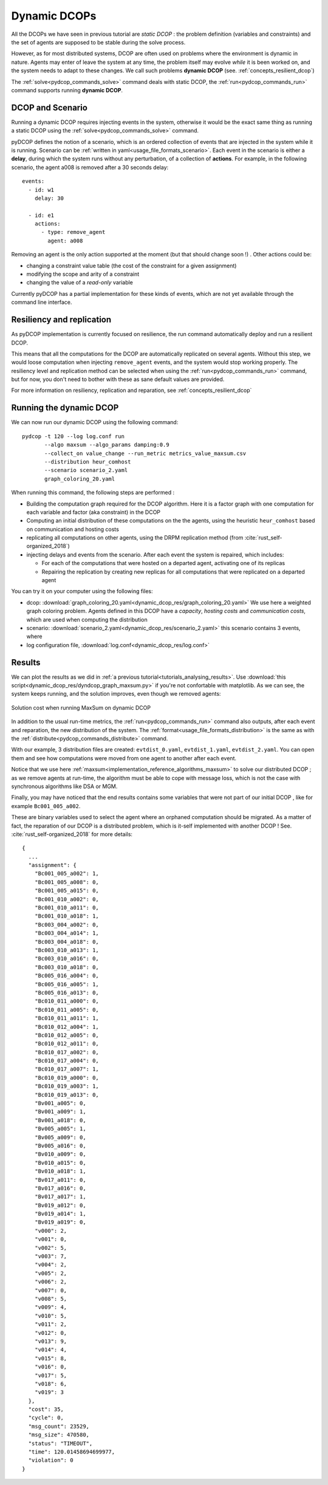 
.. _tutorials_dynamic_dcops:


Dynamic DCOPs
=============

All the DCOPs we have seen in previous tutorial are *static DCOP* :
the problem definition (variables and constraints)
and the set of agents are supposed to be stable during the solve process.

However, as for most distributed systems,
DCOP are often used on problems where the environment is dynamic in nature.
Agents may enter of leave the system at any time,
the problem itself may evolve *while* it is been worked on,
and the system needs to adapt to these changes.
We call such problems **dynamic DCOP**
(see. :ref:`concepts_resilient_dcop`)

The :ref:`solve<pydcop_commands_solve>` command deals with static DCOP,
the :ref:`run<pydcop_commands_run>` command supports running **dynamic DCOP**.


DCOP and Scenario
-----------------

Running a dynamic DCOP requires injecting events in the system,
otherwise it would be the exact same thing as running a static DCOP
using the :ref:`solve<pydcop_commands_solve>` command.

pyDCOP defines the notion of a scenario, which is an ordered collection of
events that are injected in the system while it is running.
Scenario can be :ref:`written in yaml<usage_file_formats_scenario>`.
Each event in the scenario is either a **delay**,
during which the system runs without any perturbation,
of a collection of **actions**.
For example, in the following scenario,
the agent a008 is removed after a 30 seconds delay::

 events:
   - id: w1
     delay: 30

   - id: e1
     actions:
       - type: remove_agent
         agent: a008


Removing an agent is the only action supported at the moment
(but that should change soon !) .
Other actions could be:

* changing a  constraint value table (the cost of the constraint for a given
  assignment)
* modifying the scope and arity of a constraint
* changing the value of a *read-only* variable

Currently pyDCOP has a partial implementation for these kinds of events,
which are not yet available through the command line interface.


Resiliency and replication
--------------------------

As pyDCOP implementation is currently focused on resilience,
the run command automatically deploy and run a resilient DCOP.

This means that all the computations for the DCOP are automatically
replicated on several agents. Without this step, we would loose computation
when injecting ``remove_agent`` events, and the system would stop working
properly.
The resiliency level and replication method can be selected
when using the :ref:`run<pydcop_commands_run>`  command,
but for now, you don't need to bother with these as sane default values are
provided.

For more information on resiliency, replication and reparation, see
:ref:`concepts_resilient_dcop`


Running the dynamic DCOP
------------------------

We can now run our dynamic DCOP using the following command::

  pydcop -t 120 --log log.conf run
         --algo maxsum --algo_params damping:0.9
         --collect_on value_change --run_metric metrics_value_maxsum.csv
         --distribution heur_comhost
         --scenario scenario_2.yaml
         graph_coloring_20.yaml

When running this command, the following steps are performed :

* Building the computation graph required for the DCOP algorithm. Here
  it is a factor graph with one computation for each variable and factor (aka
  constraint) in the DCOP
* Computing an initial distribution of these computations on the the agents,
  using the heuristic ``heur_comhost`` based on communication and hosting costs
* replicating all computations on other agents, using the DRPM replication
  method (from :cite:`rust_self-organized_2018`)
* injecting delays and events from the scenario.
  After each event the system is repaired, which includes:

  * For each of the computations that were hosted on a departed agent,
    activating one of its replicas
  * Repairing the replication by creating new replicas for all computations that
    were replicated on a departed agent

You can try it on your computer using the following files:

* dcop:
  :download:`graph_coloring_20.yaml<dynamic_dcop_res/graph_coloring_20.yaml>`
  We use here a weighted graph coloring problem. Agents defined in this
  DCOP have a *capacity*, *hosting costs* and *communication costs*, which are
  used when computing the distribution
* scenario: :download:`scenario_2.yaml<dynamic_dcop_res/scenario_2.yaml>`
  this scenario contains 3 events, where
* log configuration file, :download:`log.conf<dynamic_dcop_res/log.conf>`

Results
-------

We can plot the results as we did in
:ref:`a previous tutorial<tutorials_analysing_results>`.
Use :download:`this script<dynamic_dcop_res/dyndcop_graph_maxsum.py>`
if you're not confortable with matplotlib.
As we can see, the system keeps running, and the solution improves,
even though we removed agents:

.. figure:: dynamic_dcop_res/maxsum_cost.png
    :align: center
    :alt: maxsum solution cost
    :figclass: align-center

    Solution cost when running MaxSum on dynamic DCOP

In addition to the usual run-time metrics,
the :ref:`run<pydcop_commands_run>` command also outputs,
after each event and reparation, the new distribution of the system.
The :ref:`format<usage_file_formats_distribution>`   is the same as with the
:ref:`distribute<pydcop_commands_distribute>` command.

With our example, 3 distribution files are created:
``evtdist_0.yaml``, ``evtdist_1.yaml``, ``evtdist_2.yaml``.
You can open them and see how computations were moved from one agent to
another after each event.

Notice that we use here
:ref:`maxsum<implementation_reference_algorithms_maxsum>` to solve our
distributed DCOP ;
as we remove agents at run-time, the algorithm must be able to cope with
message loss, which is not the case with synchronous algorithms like DSA or MGM.

Finally, you may have noticed that
the end results contains some variables
that were not part of our initial DCOP , like for example
``Bc001_005_a002``.

These are binary variables used to select the agent
where an orphaned computation should be migrated.
As a matter of fact, the reparation of our DCOP is a distributed problem,
which is it-self implemented with another DCOP !
See. :cite:`rust_self-organized_2018` for more details::

  {
    ...
    "assignment": {
      "Bc001_005_a002": 1,
      "Bc001_005_a008": 0,
      "Bc001_005_a015": 0,
      "Bc001_010_a002": 0,
      "Bc001_010_a011": 0,
      "Bc001_010_a018": 1,
      "Bc003_004_a002": 0,
      "Bc003_004_a014": 1,
      "Bc003_004_a018": 0,
      "Bc003_010_a013": 1,
      "Bc003_010_a016": 0,
      "Bc003_010_a018": 0,
      "Bc005_016_a004": 0,
      "Bc005_016_a005": 1,
      "Bc005_016_a013": 0,
      "Bc010_011_a000": 0,
      "Bc010_011_a005": 0,
      "Bc010_011_a011": 1,
      "Bc010_012_a004": 1,
      "Bc010_012_a005": 0,
      "Bc010_012_a011": 0,
      "Bc010_017_a002": 0,
      "Bc010_017_a004": 0,
      "Bc010_017_a007": 1,
      "Bc010_019_a000": 0,
      "Bc010_019_a003": 1,
      "Bc010_019_a013": 0,
      "Bv001_a005": 0,
      "Bv001_a009": 1,
      "Bv001_a018": 0,
      "Bv005_a005": 1,
      "Bv005_a009": 0,
      "Bv005_a016": 0,
      "Bv010_a009": 0,
      "Bv010_a015": 0,
      "Bv010_a018": 1,
      "Bv017_a011": 0,
      "Bv017_a016": 0,
      "Bv017_a017": 1,
      "Bv019_a012": 0,
      "Bv019_a014": 1,
      "Bv019_a019": 0,
      "v000": 2,
      "v001": 0,
      "v002": 5,
      "v003": 7,
      "v004": 2,
      "v005": 2,
      "v006": 2,
      "v007": 0,
      "v008": 5,
      "v009": 4,
      "v010": 5,
      "v011": 2,
      "v012": 0,
      "v013": 9,
      "v014": 4,
      "v015": 8,
      "v016": 0,
      "v017": 5,
      "v018": 6,
      "v019": 3
    },
    "cost": 35,
    "cycle": 0,
    "msg_count": 23529,
    "msg_size": 470580,
    "status": "TIMEOUT",
    "time": 120.01458694699977,
    "violation": 0
  }




